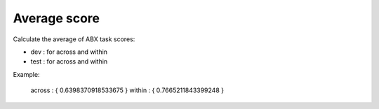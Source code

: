 Average score
=============

Calculate the average of ABX task scores:

- dev : for across and within

- test : for across and within
Example:

  across : { 
  0.6398370918533675 
  }
  within : { 
  0.7665211843399248 
  }
